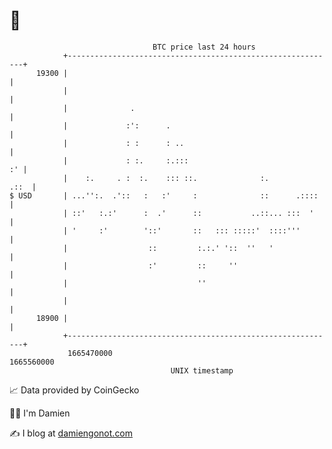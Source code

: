 * 👋

#+begin_example
                                   BTC price last 24 hours                    
               +------------------------------------------------------------+ 
         19300 |                                                            | 
               |                                                            | 
               |              .                                             | 
               |             :':      .                                     | 
               |             : :      : ..                                  | 
               |             : :.     :.:::                              :' | 
               |    :.     . :  :.    ::: ::.              :.          .::  | 
   $ USD       | ...'':.  .'::   :   :'     :              ::      .::::    | 
               | ::'   :.:'      :  .'      ::           ..::... :::  '     | 
               | '     :'        '::'       ::   ::: :::::'  ::::'''        | 
               |                  ::         :.:.' '::  ''   '              | 
               |                  :'         ::     ''                      | 
               |                             ''                             | 
               |                                                            | 
         18900 |                                                            | 
               +------------------------------------------------------------+ 
                1665470000                                        1665560000  
                                       UNIX timestamp                         
#+end_example
📈 Data provided by CoinGecko

🧑‍💻 I'm Damien

✍️ I blog at [[https://www.damiengonot.com][damiengonot.com]]
